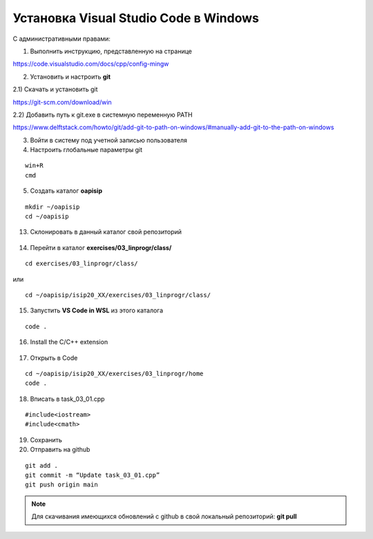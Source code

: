 Установка Visual Studio Code  в Windows
==========================================
С административными правами:

1. Выполнить инструкцию, представленную на странице

https://code.visualstudio.com/docs/cpp/config-mingw

2. Установить и настроить **git**

2.1) Скачать и установить git

https://git-scm.com/download/win

2.2) Добавить путь к git.exe в системную переменную PATH

https://www.delftstack.com/howto/git/add-git-to-path-on-windows/#manually-add-git-to-the-path-on-windows

3. Войти в систему под учетной записью пользователя

4. Настроить глобальные параметры git

::

        win+R
        cmd

.. figure:: instvsc/gitname.png
        :scale: 100%
        :align: center

5. Создать каталог **oapisip**

::
        
        mkdir ~/oapisip
        cd ~/oapisip

13. Склонировать в данный каталог свой репозиторий

.. figure:: instvsc/gitclon.png
        :scale: 100%
        :align: center
        
14. Перейти в каталог  **exercises/03_linprogr/class/**

::

        cd exercises/03_linprogr/class/

или

::

        cd ~/oapisip/isip20_XX/exercises/03_linprogr/class/
        
15. Запустить **VS Code in WSL** из этого каталога

::
        
        code .

.. figure:: instvsc/instvsc07.png
        :scale: 100%
        :align: center

16. Install the C/C++ extension

.. figure:: instvsc/instvsc08.png
        :scale: 100%
        :align: center

17. Открыть в Code 

::

        cd ~/oapisip/isip20_XX/exercises/03_linprogr/home
        code .
        
18. Вписать в task_03_01.cpp

::

        #include<iostream>
        #include<cmath>

19. Сохранить
20. Отправить на github

::


        git add .
        git commit -m “Update task_03_01.cpp”
        git push origin main

.. note:: Для скачивания имеющихся обновлений с github в свой локальный репозиторий: **git pull**

     

        


